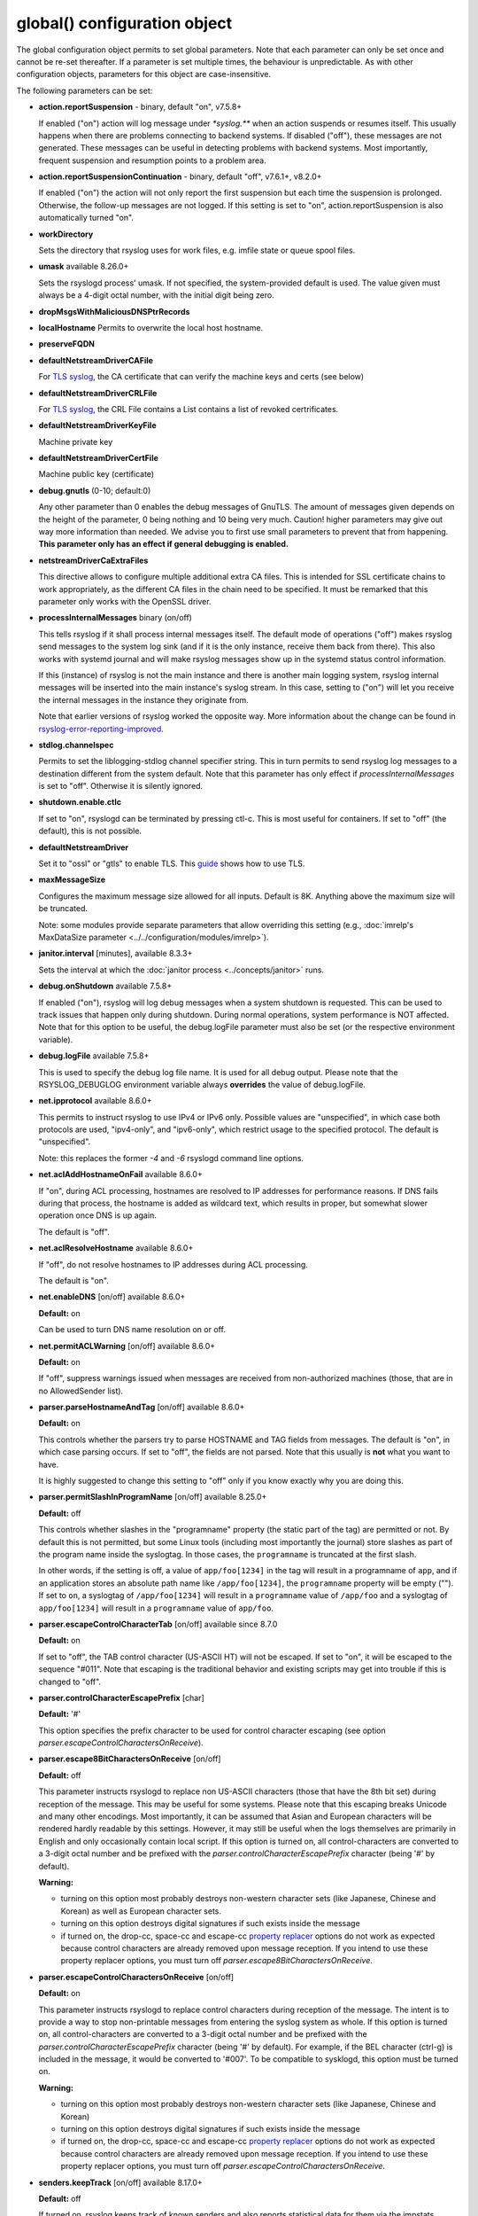 global() configuration object
=============================

The global configuration object permits to set global parameters. Note
that each parameter can only be set once and cannot be re-set
thereafter. If a parameter is set multiple times, the behaviour is
unpredictable. As with other configuration objects, parameters for this
object are case-insensitive.

The following parameters can be set:

-  **action.reportSuspension** - binary, default "on", v7.5.8+

   If enabled ("on") action will log message under `*syslog.\**` when an
   action suspends or resumes itself. This usually happens when there are
   problems connecting to backend systems. If disabled ("off"), these
   messages are not generated. These messages can be useful in detecting
   problems with backend systems. Most importantly, frequent suspension
   and resumption points to a problem area.

- **action.reportSuspensionContinuation** - binary, default "off", v7.6.1+, v8.2.0+

  If enabled ("on") the action will not only report the first suspension but
  each time the suspension is prolonged. Otherwise, the follow-up messages
  are not logged. If this setting is set to "on", action.reportSuspension is
  also automatically turned "on".

- **workDirectory**

  Sets the directory that rsyslog uses for work files, e.g. imfile state
  or queue spool files.

- **umask** available 8.26.0+

  Sets the rsyslogd process' umask.  If not specified, the system-provided default
  is used.  The value given must always be a 4-digit octal number, with the initial
  digit being zero.

- **dropMsgsWithMaliciousDNSPtrRecords**

- **localHostname**
  Permits to overwrite the local host hostname.

- **preserveFQDN**
- **defaultNetstreamDriverCAFile**

  For `TLS syslog <http://www.rsyslog.com/doc/rsyslog_secure_tls.html>`_,
  the CA certificate that can verify the machine keys and certs (see below)

- **defaultNetstreamDriverCRLFile**

  For `TLS syslog <http://www.rsyslog.com/doc/rsyslog_secure_tls.html>`_,
  the CRL File contains a List contains a list of revoked certrificates.

- **defaultNetstreamDriverKeyFile**

  Machine private key

- **defaultNetstreamDriverCertFile**

  Machine public key (certificate)

- **debug.gnutls** (0-10; default:0)

  Any other parameter than 0 enables the debug messages of GnuTLS. The
  amount of messages given depends on the height of the parameter, 0
  being nothing and 10 being very much. Caution! higher parameters may
  give out way more information than needed. We advise you to first use
  small parameters to prevent that from happening.
  **This parameter only has an effect if general debugging is enabled.**

-  **netstreamDriverCaExtraFiles**

   This directive allows to configure multiple additional extra CA files.
   This is intended for SSL certificate chains to work appropriately,
   as the different CA files in the chain need to be specified.
   It must be remarked that this parameter only works with the OpenSSL driver.

- **processInternalMessages** binary (on/off)

  This tells rsyslog if it shall process internal messages itself. The
  default mode of operations ("off") makes rsyslog send messages to the
  system log sink (and if it is the only instance, receive them back from there).
  This also works with systemd journal and will make rsyslog messages show up in the
  systemd status control information.

  If this (instance) of rsyslog is not the main instance and there is another
  main logging system, rsyslog internal messages will be inserted into
  the main instance's syslog stream. In this case, setting to ("on") will
  let you receive the internal messages in the instance they originate from.

  Note that earlier versions of rsyslog worked the opposite way. More
  information about the change can be found in `rsyslog-error-reporting-improved <http://www.rsyslog.com/rsyslog-error-reporting-improved>`_.



- **stdlog.channelspec**

  Permits to set the liblogging-stdlog channel specifier string. This
  in turn permits to send rsyslog log messages to a destination different
  from the system default. Note that this parameter has only effect if
  *processInternalMessages* is set to "off". Otherwise it is silently
  ignored.

- **shutdown.enable.ctlc**

  If set to "on", rsyslogd can be terminated by pressing ctl-c. This is
  most useful for containers. If set to "off" (the default), this is not
  possible.

- **defaultNetstreamDriver**

  Set it to "ossl" or "gtls" to enable TLS.
  This `guide <http://www.rsyslog.com/doc/rsyslog_secure_tls.html>`_
  shows how to use TLS.

- **maxMessageSize**

  Configures the maximum message size allowed for all inputs. Default is 8K.
  Anything above the maximum size will be truncated.

  Note: some modules provide separate parameters that allow overriding this
  setting (e.g., :doc:`imrelp's MaxDataSize parameter <../../configuration/modules/imrelp>`).

.. _global_janitorInterval:

- **janitor.interval** [minutes], available 8.3.3+

  Sets the interval at which the
  :doc:`janitor process <../concepts/janitor>`
  runs.

- **debug.onShutdown** available 7.5.8+

  If enabled ("on"), rsyslog will log debug messages when a system
  shutdown is requested. This can be used to track issues that happen
  only during shutdown. During normal operations, system performance is
  NOT affected.
  Note that for this option to be useful, the debug.logFile parameter
  must also be set (or the respective environment variable).

- **debug.logFile** available 7.5.8+

  This is used to specify the debug log file name. It is used for all
  debug output. Please note that the RSYSLOG\_DEBUGLOG environment
  variable always **overrides** the value of debug.logFile.

- **net.ipprotocol** available 8.6.0+

  This permits to instruct rsyslog to use IPv4 or IPv6 only. Possible
  values are "unspecified", in which case both protocols are used,
  "ipv4-only", and "ipv6-only", which restrict usage to the specified
  protocol. The default is "unspecified".

  Note: this replaces the former *-4* and *-6* rsyslogd command line
  options.

- **net.aclAddHostnameOnFail** available 8.6.0+

  If "on", during ACL processing, hostnames are resolved to IP addresses for
  performance reasons. If DNS fails during that process, the hostname
  is added as wildcard text, which results in proper, but somewhat
  slower operation once DNS is up again.

  The default is "off".

- **net.aclResolveHostname** available 8.6.0+

  If "off", do not resolve hostnames to IP addresses during ACL processing.

  The default is "on".

- **net.enableDNS** [on/off] available 8.6.0+

  **Default:** on

  Can be used to turn DNS name resolution on or off.

- **net.permitACLWarning** [on/off] available 8.6.0+

  **Default:** on

  If "off", suppress warnings issued when messages are received
  from non-authorized machines (those, that are in no AllowedSender list).

- **parser.parseHostnameAndTag** [on/off] available 8.6.0+

  **Default:** on

  This controls whether the parsers try to parse HOSTNAME and TAG fields
  from messages. The default is "on", in which case parsing occurs. If
  set to "off", the fields are not parsed. Note that this usually is
  **not** what you want to have.

  It is highly suggested to change this setting to "off" only if you
  know exactly why you are doing this.

- **parser.permitSlashInProgramName** [on/off] available 8.25.0+

  **Default:** off

  This controls whether slashes in the "programname" property
  (the static part of the tag) are permitted or not. By default
  this is not permitted, but some Linux tools (including most
  importantly the journal) store slashes as part of the program
  name inside the syslogtag. In those cases, the ``programname``
  is truncated at the first slash.

  In other words, if the setting is off, a value of ``app/foo[1234]``
  in the tag will result in a programname of ``app``, and if an
  application stores an absolute path name like ``/app/foo[1234]``,
  the ``programname`` property will be empty ("").
  If set to ``on``, a syslogtag of ``/app/foo[1234]`` will result
  in a ``programname`` value of ``/app/foo`` and a syslogtag of
  ``app/foo[1234]`` will result in a ``programname`` value of
  ``app/foo``.

- **parser.escapeControlCharacterTab** [on/off] available since 8.7.0

  **Default:** on

  If set to "off", the TAB control character (US-ASCII HT) will not be
  escaped. If set to "on", it will be escaped to the sequence "#011".
  Note that escaping is the traditional behavior and existing scripts
  may get into trouble if this is changed to "off".

- **parser.controlCharacterEscapePrefix** [char]

  **Default:** '#'

  This option specifies the prefix character to be used for control
  character escaping (see option
  *parser.escapeControlCharactersOnReceive*).

- **parser.escape8BitCharactersOnReceive** [on/off]

  **Default:** off

  This parameter instructs rsyslogd to replace non US-ASCII characters
  (those that have the 8th bit set) during reception of the message.
  This may be useful for some systems. Please note that this escaping
  breaks Unicode and many other encodings. Most importantly, it can be
  assumed that Asian and European characters will be rendered hardly
  readable by this settings. However, it may still be useful when the
  logs themselves are primarily in English and only occasionally contain
  local script. If this option is turned on, all control-characters are
  converted to a 3-digit octal number and be prefixed with the
  *parser.controlCharacterEscapePrefix* character (being '#' by default).

  **Warning:**

  -  turning on this option most probably destroys non-western character
     sets (like Japanese, Chinese and Korean) as well as European
     character sets.
  -  turning on this option destroys digital signatures if such exists
     inside the message
  -  if turned on, the drop-cc, space-cc and escape-cc `property
     replacer <property_replacer.html>`_ options do not work as expected
     because control characters are already removed upon message
     reception. If you intend to use these property replacer options, you
     must turn off *parser.escape8BitCharactersOnReceive*.

- **parser.escapeControlCharactersOnReceive** [on/off]

  **Default:** on

  This parameter instructs rsyslogd to replace control characters during
  reception of the message. The intent is to provide a way to stop
  non-printable messages from entering the syslog system as whole. If this
  option is turned on, all control-characters are converted to a 3-digit
  octal number and be prefixed with the *parser.controlCharacterEscapePrefix*
  character (being '#' by default). For example, if the BEL character
  (ctrl-g) is included in the message, it would be converted to '#007'.
  To be compatible to sysklogd, this option must be turned on.

  **Warning:**

  -  turning on this option most probably destroys non-western character
     sets (like Japanese, Chinese and Korean)
  -  turning on this option destroys digital signatures if such exists
     inside the message
  -  if turned on, the drop-cc, space-cc and escape-cc `property
     replacer <property_replacer.html>`_ options do not work as expected
     because control characters are already removed upon message
     reception. If you intend to use these property replacer options, you
     must turn off *parser.escapeControlCharactersOnReceive*.


- **senders.keepTrack** [on/off] available 8.17.0+

  **Default:** off

  If turned on, rsyslog keeps track of known senders and also reports
  statistical data for them via the impstats mechanism.

  A list of active senders is kept. When a new sender is detected, an
  informational message is emitted. Senders are purged from the list
  only after a timeout (see *senders.timeoutAfter* parameter). Note
  that we do not intentionally remove a sender when a connection is
  closed. The whole point of this sender-tracking is to have the ability
  to provide longer-duration data. As such, we would not like to drop
  information just because the sender has disconnected for a short period
  of time (e.g. for a reboot).

  Senders are tracked by their hostname (taken at connection establishment).

  Note: currently only imptcp and imtcp support sender tracking.

- **senders.timeoutAfter** [seconds] available 8.17.0+

  **Default:** 12 hours (12*60*60 seconds)

  Specifies after which period a sender is considered to "have gone
  away". For each sender, rsyslog keeps track of the time it least
  received messages from it. When it has not received a message during
  that interval, rsyslog considers the sender to be no longer present.
  It will then a) emit a warning message (if configured) and b) purge
  it from the active senders list. As such, the sender will no longer
  be reported in impstats data once it has timed out.

- **senders.reportGoneAway** [on/off] available 8.17.0+

  **Default:** off

  Emit a warning message when now data has been received from a sender
  within the *senders.timeoutAfter* interval.

- **senders.reportNew** [on/off] available 8.17.0+

  **Default:** off

  If sender tracking is active, report a sender that is not yet inside
  the cache. Note that this means that senders which have been timed out
  due to prolonged inactivity are also reported once they connect again.

- **debug.unloadModules** [on/off] available 8.17.0+

  **Default:** on

  This is primarily a debug setting. If set to "off", rsyslog will never
  unload any modules (including plugins). This usually causes no operational
  problems, but may in extreme cases. The core benefit of this setting is
  that it makes valgrind stack traces readable. In previous versions, the
  same functionality was only available via a special build option.

- **debug.files** [ARRAY of filenames] available 8.29.0+

  **Default:** none

  This can be used to configure rsyslog to only show debug-output generated in
  certain files. If the option is set, but no filename is given, the
  debug-output will behave as if the option is turned off.

  Do note however that due to the way the configuration works, this might not
  effect the first few debug-outputs, while rsyslog is reading in the configuration.
  For optimal results we recommend to put this parameter at the very start of
  your configuration to minimize unwanted output.

  See debug.whitelist for more information.

- **debug.whitelist** [on/off] available 8.29.0+

  **Default:** on

  This parameter is an assisting parameter of  debug.files. If debug.files
  is used in the configuration, debug.whitelist is a switch for the files named
  to be either white- or blacklisted from displaying debug-output. If it is set to
  on, the listed files will generate debug-output, but no other files will.
  The reverse principle applies if the parameter is set to off.

  See debug.files for more information.

- **environment** [ARRAY of environment variable=value strings] available 8.23.0+

  **Default:** none

  This permits to set environment variables via rsyslog.conf. The prime
  motivation for having this is that for many libraries, defaults can be
  set via environment variables, **but** setting them via operating system
  service startup files is cumbersome and different on different platforms.
  So the *environment* parameter provides a handy way to set those
  variables.

  A common example is to set the *http_proxy* variable, e.g. for use with
  KSI signing or ElasticSearch. This can be done as follows::

    global(environment="http_proxy=http://myproxy.example.net")

  Note that an environment variable set this way must contain an equal sign,
  and the variable name must not be longer than 127 characters.

  It is possible to set multiple environment variables in a single
  global statement. This is done in regular array syntax as follows::

    global(environment=["http_proxy=http://myproxy.example.net",
                        "another_one=this string is=ok!"]
          )

  As usual, whitespace is irrelevant in regard to parameter placing. So
  the above sample could also have been written on a single line.

- **internalmsg.ratelimit.interval** [positive integer] available 8.29.0+

  **Default:** 5

   Specifies the interval in seconds onto which rate-limiting is to be
   applied to internal messages generated by rsyslog(i.e. error messages).
   If more than internalmsg.ratelimit.burst messages are read during
   that interval, further messages up to the end of the interval are
   discarded.

- **internalmsg.ratelimit.burst** [positive integer] available 8.29.0+

  **Default:** 500

   Specifies the maximum number of internal messages that can be emitted within
   the ratelimit.interval interval. For further information, see
   description there.


  **Caution:** Environment variables are set immediately when the
  corresponding statement is encountered. Likewise, modules are loaded when
  the module load statement is encountered. This may create **sequence
  dependencies** inside rsyslog.conf. To avoid this, it is highly suggested
  that environment variables are set **right at the top of rsyslog.conf**.
  Also, rsyslog-related environment variables may not apply even when set
  right at the top. It is safest to still set them in operating system
  start files. Note that rsyslog environment variables are usually intended
  only for developers so there should hardly be a need to set them for a
  regular user. Also, many settings (e.g. debug) are also available as
  configuration objects.

- **internalmsg.severity** [syslog severity value] available 8.1905.0+

  **Default:** info

  This permits to limit which internal messages are emitted by rsyslog. This
  is especially useful if internal messages are reported to systemd journal,
  which is the default on journal systems. In that case there is no other
  ability to filter out messages before they are logged by the journal.

  While any syslog severity value can be used, the most useful ones are

  * `error`, to see only error messages but ignore anything else
  * `warn`, to also see warning messages (highly recommended)
  * `info`, to also see informational messages like events generated
     by DA queues status checks. This is the default as the informational
     messages often provide valuable information.
  * `debug`, to see all messages, including only those interesting for
     debugging. While this is still considerably lower volume than a
     rsyslog developer debug log, this can be quite verbose. Selecting
     `debug` without hard need thus is **not** recommended.

  We expect that users are most often interested in limiting verboseness
  to warning messages. This can be done e.g. via::

    global(internalmsg.severity="warn")

- **errorMessagesToStderr.maxNumber** [positive integer] available 8.30.0+

  **Default:** unlimited

  This permits to put a hard limit on the number of messages that can
  go to stderr. If for nothing else, this capability is helpful for the
  testbench. It permits to reduce spamming the test log while still
  providing the ability to see initial error messages. Might also be
  useful for some practical deployments.

- **variables.caseSensitive** [boolean (on/off)] available 8.30.0+

  **Default:** off

  This permits to make variables case-sensitive, what might be required
  for some exotic input data where case is the only difference in
  field names. Note that in rsyslog versions prior to 8.30, the default was
  "on", which very often led to user confusion. There normally should be no
  need to switch it back to "on", except for the case to be mentioned.
  This is also the reason why we switched the default.

- **internal.developeronly.options**

  This is NOT to be used by end users. It provides rsyslog developers the
  ability to do some (possibly strange) things inside rsyslog, e.g. for
  testing. This parameter should never be set, except if instructed by
  a developer. If it is set, rsyslog may misbehave, segfault, or cause
  other strange things. Note that option values are not guaranteed to
  stay the same between releases, so do not be "smart" and apply settings
  that you found via a web search.

  Once again: **users must NOT set this parameter!**

- **oversizemsg.errorfile** [file name] available 8.35.0+

  This parameter is used to specify the name of the oversize message log file.
  Here messages that are longer than maxMessageSize will be gathered.

- **oversizemsg.input.mode** [mode] available 8.35.0+

  With this parameter the behavior for oversized messages can be specified.
  Available modes are:

  - truncate: Oversized messages will be truncated.
  - split: Oversized messages will be split and the rest of the message will
    be sent in another message.
  - accept: Oversized messages will still be accepted.

- **oversizemsg.report** [boolean (on/off)] available 8.35.0+

  This parameter specifies if an error shall be reported when an oversized
  message is seen. The default is "on".

- **abortOnUncleanConfig** [boolean (on/off)] available 8.37.0+

  This parameter permits to prevent rsyslog from running when the
  configuration file is not clean. "Not Clean" means there are errors or
  some other annoyances that rsyslogd reports on startup. This is a
  user-requested feature to have a strict startup mode. Note that with the
  current code base it is not always possible to differentiate between an
  real error and a warning-like condition. As such, the startup will also
  prevented if warnings are present. I consider this a good thing in being
  "strict", but I admit there also currently is no other way of doing it.

- **abortOnFailedQueueStartup** [boolean (on/off)] available 8.2210.0+

  This parameter is similiar to *abortOnUncleanConfig* but makes rsyslog
  abort when there are any problems with queue startup. This is usually
  caused by disk queue settings or disk queue file corruption. Normally,
  rsyslog ignores disk queue definitions in this case and switches the
  queue to emergency mode, which permits in-memory operations. This is
  desired by the fast majority of users, because it permits rsyslog to
  remain operational and process all remaining actions as well as handle
  actions associated with the failed queue decently.
  When this setting is "on", rsyslog aborts immediately when a queue
  problem is detected during startup. If you use this mode, ensure that
  your startup scripts monitor for these type of errors and handle them
  appropriately.
  In our opinion, it is much safer to let rsyslog start and monitor queue
  error messages.

  The **default** for this setting is "off"

- **inputs.timeout.shutdown** [numeric, ms] available 8.37.0+

  This parameter specifies how long input modules are given time to terminate
  when rsyslog is shutdown. The default is 1000ms (1 second). If the input
  requires longer to terminate, it will be cancelled. This is necessary if
  the input is inside a lengthy operation, but should generally be tried to
  avoid. On busy systems it may make sense to increase that timeout. This
  especially seems to be the case with containers.

- **default.action.queue.timeoutshutdown** [numeric] available 8.1901.0+
- **default.action.queue.timeoutactioncompletion** [numeric] available 8.1901.0+
- **default.action.queue.timeoutenqueue** [numeric] available 8.1901.0+
- **default.action.queue.timeoutworkerthreadshutdown** [numeric] available 8.1901.0+

  These parameters set global queue defaults for the respective queue settings.

- **reverselookup.cache.ttl.default** [numeric, seconds] available 8.1904.0+

  Rsyslog includes a cache for ip-address-to-hostname lookups. This is most
  useful for inputs without a connection. imudp is the prime example.
  This settings permits to specify after which period (in seconds) an
  entry expires. Upon expiration the entry will be discarded and re-queried.
  The **default** value is 24 hours.
  To never cache entries, set the parameter to 0, which will make cache
  entries expire immediately. Note that especially with imudp this can
  cause huge performance degradation and potentially also message loss.

  Note: for many years rsyslog did **not** timeout cache entries at all. This
  only occasionally caused issues. We assume that the once-every-24-hrs
  default value is a very good compromise between performance and
  keeping reverse lookup information current.

- **reverselookup.cache.ttl.enable** [boolean (on/off)] available 8.1904.0+

  This configures whether rsyslog expires DNS cache entries (setting "on") or
  not (setting "off", the default). If configured to "off",
  *reverselookup.cache.default.ttl* is not in effect. Note that this is the
  **default**.

- **security.abortOnIDResolutionFail** [boolean (on/off)], default "on", available 8.2002.0+

  This setting controls if rsyslog should error-terminate when an security ID cannot
  be resolved during config file processing at startup. If set to "on" and
  a name ID lookup fails (for user and group names) rsyslog does not start but
  terminate with an error message. This is necessary as a security
  measure, as otherwise the wrong permissions can be assigned or privileges
  are not dropped. This setting is applied whereever security IDs are resolved,
  e.g. when dropping privileges or assigning file permissions or owners.

  The setting should be at the top of the configuration parameters to make sure its
  behavior is correctly applied on all other configuration parameters.

  **CHANGE OF BEHAVIOR**

  The default for this parameter is "on". In versions prior to 8.2002.0, the default
  was "off" (by virtue of this parameter not existing). As such, existing
  configurations may now error out.

  We have decided to accept this change of behavior because of the potential
  security implications.

- **operatingStateFile** [string, filename], default unset, available 8.39.0+

  The operatingStateFile, as the name says, provides information about rsyslog
  operating state. It can be useful for troubleshooting.

  If this parameter is not set, an operating state file will not be written. If
  it is set, the file will be written **and** used to detect unclean shutdown.
  Upon startup, rsyslog checks if the last recorded line contains the "clean
  shutdown notification". If so, the file is deleted and re-written with new
  operating state. If the notification cannot be found, rsyslog assumes unclean
  shutdown and complains about this state. In this case the operating state file
  is renamed to "<configured-name>.previous" and a new file is started under the
  configured name for the current run. This permits the administrator to check the
  previous operating state file for helpful information on why the system shut
  down unclean.

- **reportChildProcessExits** [none|errors|all], default "errors", available
  8.1901.0+

  Tells rsyslog whether and when to log a message (under *syslog.\**) when a
  child process terminates. The available modes are:

  - none: Do not report any child process termination.
  - errors: Only report the termination of child processes that have exited with
    a non-zero exit code, or that have been terminated by a signal.
  - all: Report all child process terminations.

  The logged message will be one of the following:
  
  - "program 'x' (pid n) exited with status s" (with "info" severity if the
    status is zero, and "warning" severity otherwise)
  - "program 'x' (pid n) terminated by signal s" (with "warning" severity)

  In some cases, the program name is not included in the message (but only the PID).

  Normally, if a child process terminates prematurely for some reason, rsyslog will
  also report some specific error message the next time it interacts with the process
  (for example, in the case of a process started by omprog, if omprog cannot send a
  message to the process because the pipe is broken, it will report an error
  indicating this). This specific error message (if any) is not affected by this
  global setting.


- **default.ruleset.queue.timeoutshutdown**
- **default.ruleset.queue.timeoutactioncompletion**
- **default.ruleset.queue.timeoutenqueue**
- **default.ruleset.queue.timeoutworkerthreadshutdown**

  Sets default parameters for ruleset queues. See queue doc for the meaning of
  the individual settings.


- **default.action.queue.timeoutshutdown**
- **default.action.queue.timeoutactioncompletion**
- **default.action.queue.timeoutenqueue**
- **default.action.queue.timeoutworkerthreadshutdown**

  Sets default parameters for action queues. See queue doc for the meaning of
  the individual settings.


- **shutdown.queue.doublesize**

  This setting (default "off") permits to temporarily increase the maximum queue
  size during shutdown processing. This is useful when rsyslog needs to re-enqueue
  some messages at shutdown *and* the queue is already full. Note that the need to
  re-enqueue messages stems back to some failed operations. Note that the maximum
  permitted queue size is doubled, as this ensures in all cases that re-enqueuing
  can be completed. Note also that the increase of the max size is temporary during
  shutdown and also does not requiere any more storage. Except, of course, for
  re-enqueued message.

  The situation addressed by this setting is unlikely to happen, but it could happen.
  To enable the funtionality, set it to "on".

- **parser.supportCompressionExtension** [boolean (on/off)] available 8.2106.0+

  This parameter permits to disable rsyslog's single-message-compression extension on
  reception ("off"). The default is to keep it activated ("on").

  The single-message-compression extension permits senders to zip-compress single
  syslog messages. Such messages start with the letter "z" instead of the usual
  syslog PRI value. For well-formed syslog messages, the extension works as designed.
  However, some users transport non-syslog data via rsyslog, and such messages may
  validly start with "z" for non-compressed data. To support such non-standard
  cases, this option can be used to globally disable support for compression on
  all inputs.

privdrop.group.name
^^^^^^^^^^^^^^^^^^^

.. csv-table::
   :header: "type", "default", "mandatory", "|FmtObsoleteName| directive"
   :widths: auto
   :class: parameter-table

   "integer", "", "no", "``$PrivDropToGroup``"

.. versionadded:: 8.2110.0

Name of the group rsyslog should run under after startup. Please
note that this group is looked up in the system tables. If the lookup
fails, privileges are NOT dropped. Thus it is advisable to use the
less convenient `privdrop.group.id` parameter. Note that all
supplementary groups are removed by default from the process if the
`privdrop.group.keepsupplemental` parameter is not specified.
If the group id can be looked up, but can not be set,
rsyslog aborts.

Note: See the :doc:`privilege drop documentation<../configuration/droppriv>`
for more details on dropping privileges on startup.

privdrop.group.id
^^^^^^^^^^^^^^^^^

.. csv-table::
   :header: "type", "default", "mandatory", "|FmtObsoleteName| directive"
   :widths: auto
   :class: parameter-table

   "integer", "", "no", "``$PrivDropToGroupID``"

.. versionadded:: 8.2110.0

Numerical user ID of the group rsyslog should run under after startup.
This is more reliable than the `privdrop.group.name` parameter, which
relies on presence of the group name in system tables. The change to
the ID will always happen if the ID is valid.

Note: See the :doc:`privilege drop documentation<../configuration/droppriv>`
for more details on dropping privileges on startup.

privdrop.user.name
^^^^^^^^^^^^^^^^^^

.. csv-table::
   :header: "type", "default", "mandatory", "|FmtObsoleteName| directive"
   :widths: auto
   :class: parameter-table

   "integer", "", "no", "``$PrivDropToUser``"

.. versionadded:: 8.2110.0


Name of the user rsyslog should run under after startup. Please note
that this user is looked up in the system tables. If the lookup
fails, privileges are NOT dropped. Thus it is advisable to use the
less convenient `privdrop.user.id` parameter. If the user id can be
looked up, but can not be set, rsyslog aborts.

Note: See the :doc:`privilege drop documentation<../configuration/droppriv>`
for more details on dropping privileges on startup.

privdrop.user.id
^^^^^^^^^^^^^^^^

.. csv-table::
   :header: "type", "default", "mandatory", "|FmtObsoleteName| directive"
   :widths: auto
   :class: parameter-table

   "integer", "", "no", "``$PrivDropToUserID``"

.. versionadded:: 8.2110.0

Numerical user ID of the user rsyslog should run under after startup.
This is more reliable than the `privdrop.user.name` parameter, which
relies on presence of the user name in system tables. The change to
the ID will always happen if the ID is valid.

Note: See the :doc:`privilege drop documentation<../configuration/droppriv>`
for more details on dropping privileges on startup.

libcapng.default
^^^^^^^^^^^^^^^^

.. csv-table::
   :header: "type", "default", "mandatory", "|FmtObsoleteName| directive"
   :widths: auto
   :class: parameter-table

   "integer", "on", "no", "none"

.. versionadded:: 8.2306.0

The `libcapng.default` global option defines how rsyslog should behave
in case something went wrong when capabilities were to be dropped.
The default value is "on", in which case rsyslog exits on a libcapng
related error. If set to "off", an error message describing the problem
appears at startup, nothing more. Default value is preserved for backwards
compatibility.

libcapng.enable
^^^^^^^^^^^^^^^

.. csv-table::
   :header: "type", "default", "mandatory", "|FmtObsoleteName| directive"
   :widths: auto
   :class: parameter-table

   "integer", "on", "no", "none"

.. versionadded:: 8.2310.0

The `libcapng.enable` global option defines whether rsyslog should
drop capabilities at startup or not. By default, it is set to "on".
Until this point, if the project was compiled with --enable-libcap-ng option,
capabilities were automatically dropped. This is configurable now.
